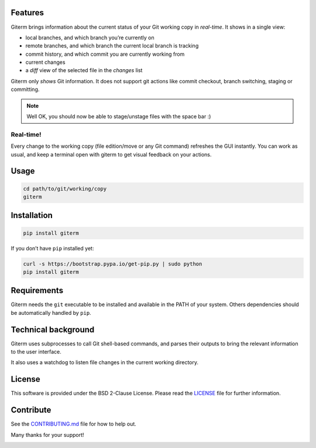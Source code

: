 .. image:: https://badge.fury.io/py/giterm.svg
    :target: https://badge.fury.io/py/giterm

Features
========

Giterm brings information about the current status of your Git working
copy in *real-time*. It shows in a single view:

-  local branches, and which branch you’re currently on
-  remote branches, and which branch the current local branch is
   tracking
-  commit history, and which commit you are currently working from
-  current changes
-  a *diff* view of the selected file in the *changes* list

Giterm only *shows* Git information. It does not support git actions
like commit checkout, branch switching, staging or committing.

.. note:: Well OK, you should now be able to stage/unstage files with the
   space bar :)


Real-time!
----------

Every change to the working copy (file edition/move or any Git command)
refreshes the GUI instantly. You can work as usual, and keep a terminal
open with giterm to get visual feedback on your actions.


Usage
=====

.. code-block:: bash

    cd path/to/git/working/copy
    giterm


Installation
============

.. code-block:: bash

    pip install giterm

If you don’t have ``pip`` installed yet:

.. code-block:: bash

    curl -s https://bootstrap.pypa.io/get-pip.py | sudo python
    pip install giterm


Requirements
============

Giterm needs the ``git`` executable to be installed and available in the
PATH of your system. Others dependencies should be automatically handled
by ``pip``.


Technical background
====================

Giterm uses subprocesses to call Git shell-based commands, and parses
their outputs to bring the relevant information to the user interface.

It also uses a watchdog to listen file changes in the current working
directory.


License
=======

This software is provided under the BSD 2-Clause License. Please read
the `LICENSE`_ file for further information.


Contribute
==========

See the `CONTRIBUTING.md`_ file for how to help out.

Many thanks for your support!


.. _LICENSE: ./LICENSE
.. _CONTRIBUTING.md: ./CONTRIBUTING.md


.. image:: https://badges.gitter.im/timlegrand/giterm.svg
   :alt: Join the chat at https://gitter.im/timlegrand/giterm
   :target: https://gitter.im/timlegrand/giterm?utm_source=badge&utm_medium=badge&utm_campaign=pr-badge&utm_content=badge